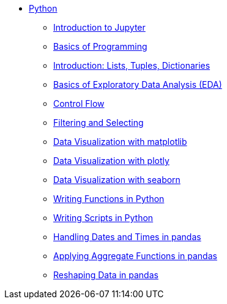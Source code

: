 * xref:index.adoc[Python]
** xref:introduction-to-jupyter-lab.adoc[Introduction to Jupyter]
** xref:basics-programming.adoc[Basics of Programming]
** xref:lists-dictionaries-tuples-loops.adoc[Introduction: Lists, Tuples, Dictionaries]
** xref:eda.adoc[Basics of Exploratory Data Analysis (EDA)]
** xref:control-flow.adoc[Control Flow]
** xref:filtering-and-selecting.adoc[Filtering and Selecting]
** xref:matplotlib.adoc[Data Visualization with matplotlib]
** xref:plotly-examples.adoc[Data Visualization with plotly]
** xref:seaborn-examples.adoc[Data Visualization with seaborn]
** xref:writing-functions.adoc[Writing Functions in Python]
** xref:writing-scripts.adoc[Writing Scripts in Python]
** xref:pandas-dates-and-times.adoc[Handling Dates and Times in pandas]
** xref:pandas-aggregate-functions.adoc[Applying Aggregate Functions in pandas]
** xref:pandas-reshaping.adoc[Reshaping Data in pandas]